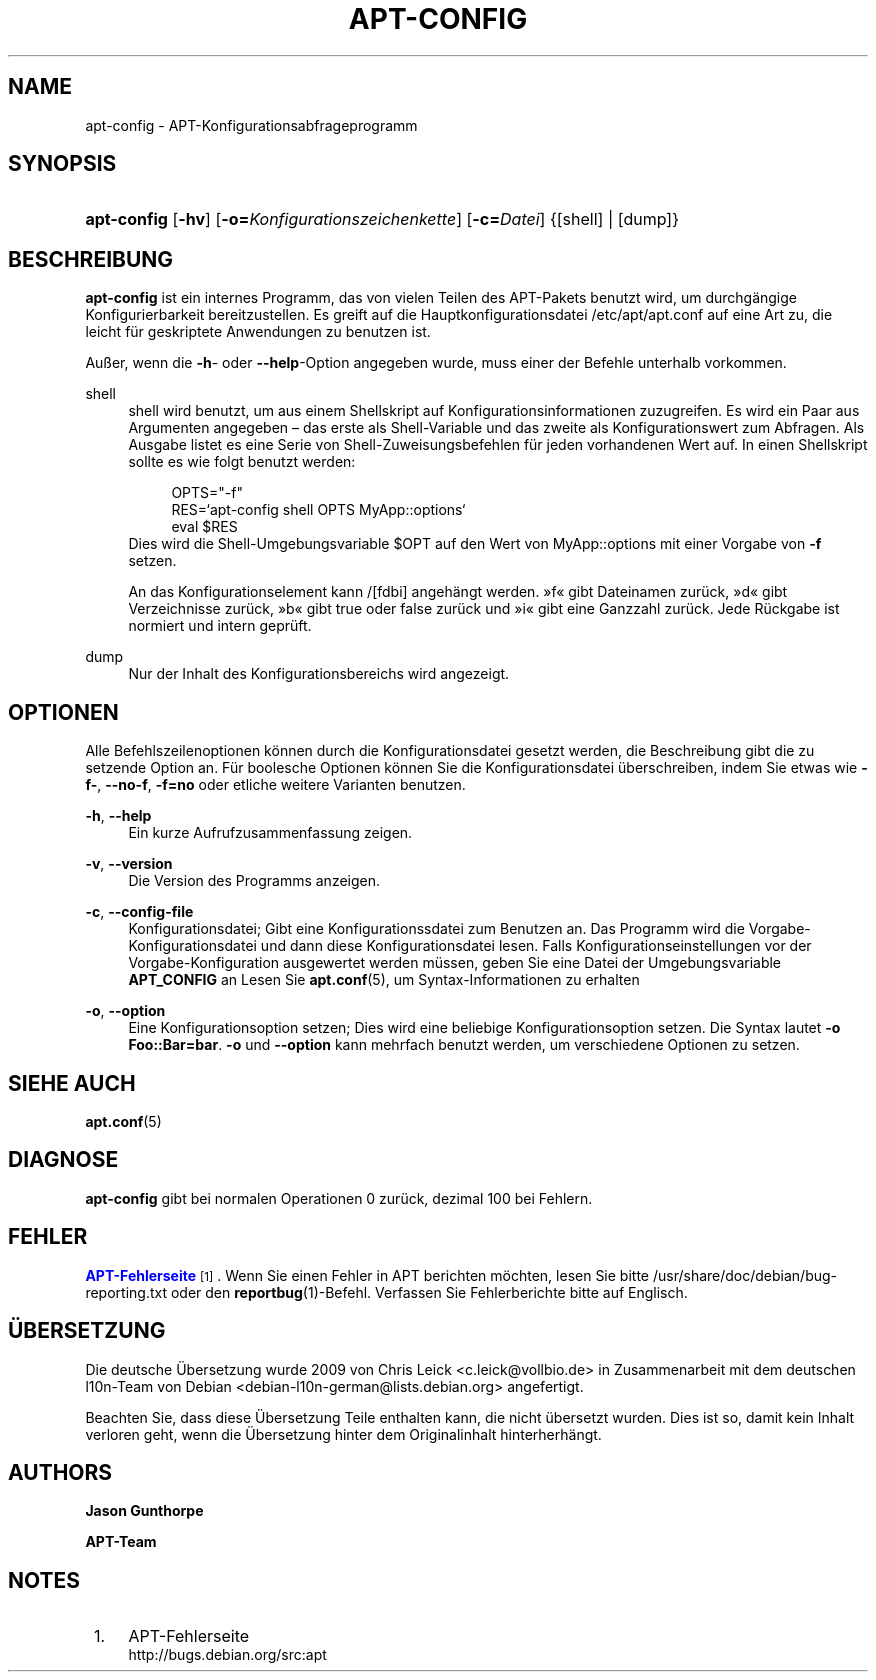 '\" t
.\"     Title: apt-config
.\"    Author: Jason Gunthorpe
.\" Generator: DocBook XSL Stylesheets v1.76.1 <http://docbook.sf.net/>
.\"      Date: 29. Februar 2004
.\"    Manual: APT
.\"    Source: Linux
.\"  Language: English
.\"
.TH "APT\-CONFIG" "8" "29\&. Februar 2004" "Linux" "APT"
.\" -----------------------------------------------------------------
.\" * Define some portability stuff
.\" -----------------------------------------------------------------
.\" ~~~~~~~~~~~~~~~~~~~~~~~~~~~~~~~~~~~~~~~~~~~~~~~~~~~~~~~~~~~~~~~~~
.\" http://bugs.debian.org/507673
.\" http://lists.gnu.org/archive/html/groff/2009-02/msg00013.html
.\" ~~~~~~~~~~~~~~~~~~~~~~~~~~~~~~~~~~~~~~~~~~~~~~~~~~~~~~~~~~~~~~~~~
.ie \n(.g .ds Aq \(aq
.el       .ds Aq '
.\" -----------------------------------------------------------------
.\" * set default formatting
.\" -----------------------------------------------------------------
.\" disable hyphenation
.nh
.\" disable justification (adjust text to left margin only)
.ad l
.\" -----------------------------------------------------------------
.\" * MAIN CONTENT STARTS HERE *
.\" -----------------------------------------------------------------
.SH "NAME"
apt-config \- APT\-Konfigurationsabfrageprogramm
.SH "SYNOPSIS"
.HP \w'\fBapt\-config\fR\ 'u
\fBapt\-config\fR [\fB\-hv\fR] [\fB\-o=\fR\fB\fIKonfigurationszeichenkette\fR\fR] [\fB\-c=\fR\fB\fIDatei\fR\fR] {[shell] | [dump]}
.SH "BESCHREIBUNG"
.PP
\fBapt\-config\fR
ist ein internes Programm, das von vielen Teilen des APT\-Pakets benutzt wird, um durchgängige Konfigurierbarkeit bereitzustellen\&. Es greift auf die Hauptkonfigurationsdatei
/etc/apt/apt\&.conf
auf eine Art zu, die leicht für geskriptete Anwendungen zu benutzen ist\&.
.PP
Außer, wenn die
\fB\-h\fR\- oder
\fB\-\-help\fR\-Option angegeben wurde, muss einer der Befehle unterhalb vorkommen\&.
.PP
shell
.RS 4
shell wird benutzt, um aus einem Shellskript auf Konfigurationsinformationen zuzugreifen\&. Es wird ein Paar aus Argumenten angegeben \(en das erste als Shell\-Variable und das zweite als Konfigurationswert zum Abfragen\&. Als Ausgabe listet es eine Serie von Shell\-Zuweisungsbefehlen für jeden vorhandenen Wert auf\&. In einen Shellskript sollte es wie folgt benutzt werden:
.sp
.if n \{\
.RS 4
.\}
.nf
OPTS="\-f"
RES=`apt\-config shell OPTS MyApp::options`
eval $RES
.fi
.if n \{\
.RE
.\}
Dies wird die Shell\-Umgebungsvariable $OPT auf den Wert von MyApp::options mit einer Vorgabe von
\fB\-f\fR
setzen\&.
.sp
An das Konfigurationselement kann /[fdbi] angehängt werden\&. \(Fcf\(Fo gibt Dateinamen zurück, \(Fcd\(Fo gibt Verzeichnisse zurück, \(Fcb\(Fo gibt true oder false zurück und \(Fci\(Fo gibt eine Ganzzahl zurück\&. Jede Rückgabe ist normiert und intern geprüft\&.
.RE
.PP
dump
.RS 4
Nur der Inhalt des Konfigurationsbereichs wird angezeigt\&.
.RE
.SH "OPTIONEN"
.PP
Alle Befehlszeilenoptionen können durch die Konfigurationsdatei gesetzt werden, die Beschreibung gibt die zu setzende Option an\&. Für boolesche Optionen können Sie die Konfigurationsdatei überschreiben, indem Sie etwas wie
\fB\-f\-\fR,
\fB\-\-no\-f\fR,
\fB\-f=no\fR
oder etliche weitere Varianten benutzen\&.
.PP
\fB\-h\fR, \fB\-\-help\fR
.RS 4
Ein kurze Aufrufzusammenfassung zeigen\&.
.RE
.PP
\fB\-v\fR, \fB\-\-version\fR
.RS 4
Die Version des Programms anzeigen\&.
.RE
.PP
\fB\-c\fR, \fB\-\-config\-file\fR
.RS 4
Konfigurationsdatei; Gibt eine Konfigurationssdatei zum Benutzen an\&. Das Programm wird die Vorgabe\-Konfigurationsdatei und dann diese Konfigurationsdatei lesen\&. Falls Konfigurationseinstellungen vor der Vorgabe\-Konfiguration ausgewertet werden müssen, geben Sie eine Datei der Umgebungsvariable
\fBAPT_CONFIG\fR
an Lesen Sie
\fBapt.conf\fR(5), um Syntax\-Informationen zu erhalten
.RE
.PP
\fB\-o\fR, \fB\-\-option\fR
.RS 4
Eine Konfigurationsoption setzen; Dies wird eine beliebige Konfigurationsoption setzen\&. Die Syntax lautet
\fB\-o Foo::Bar=bar\fR\&.
\fB\-o\fR
und
\fB\-\-option\fR
kann mehrfach benutzt werden, um verschiedene Optionen zu setzen\&.
.RE
.SH "SIEHE AUCH"
.PP
\fBapt.conf\fR(5)
.SH "DIAGNOSE"
.PP
\fBapt\-config\fR
gibt bei normalen Operationen 0 zurück, dezimal 100 bei Fehlern\&.
.SH "FEHLER"
.PP
\m[blue]\fBAPT\-Fehlerseite\fR\m[]\&\s-2\u[1]\d\s+2\&. Wenn Sie einen Fehler in APT berichten möchten, lesen Sie bitte
/usr/share/doc/debian/bug\-reporting\&.txt
oder den
\fBreportbug\fR(1)\-Befehl\&. Verfassen Sie Fehlerberichte bitte auf Englisch\&.
.SH "ÜBERSETZUNG"
.PP
Die deutsche Übersetzung wurde 2009 von Chris Leick
<c\&.leick@vollbio\&.de>
in Zusammenarbeit mit dem deutschen l10n\-Team von Debian
<debian\-l10n\-german@lists\&.debian\&.org>
angefertigt\&.
.PP
Beachten Sie, dass diese Übersetzung Teile enthalten kann, die nicht übersetzt wurden\&. Dies ist so, damit kein Inhalt verloren geht, wenn die Übersetzung hinter dem Originalinhalt hinterherhängt\&.
.SH "AUTHORS"
.PP
\fBJason Gunthorpe\fR
.RS 4
.RE
.PP
\fBAPT\-Team\fR
.RS 4
.RE
.SH "NOTES"
.IP " 1." 4
APT-Fehlerseite
.RS 4
\%http://bugs.debian.org/src:apt
.RE
